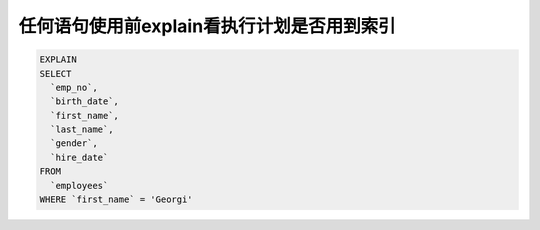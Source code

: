
任何语句使用前explain看执行计划是否用到索引
========================================

.. code-block:: mysql

    EXPLAIN 
    SELECT 
      `emp_no`,
      `birth_date`,
      `first_name`,
      `last_name`,
      `gender`,
      `hire_date` 
    FROM
      `employees` 
    WHERE `first_name` = 'Georgi' 


+---+-----------+----------+-----+-------------+----+--------+-----+-------+-----------+
|id |select_type|table	   |type |possible_keys|key	|key_len |ref  |rows   |Extra      |
+===+======================+=====+=============+====|========+=====+=======+===========+
|1	|SIMPLE	    |employees |ALL	 |             |    |        |     |281092 |Using where|
+---+-----------+----------+-----+-------------+----+--------+-----+-------+-----------+